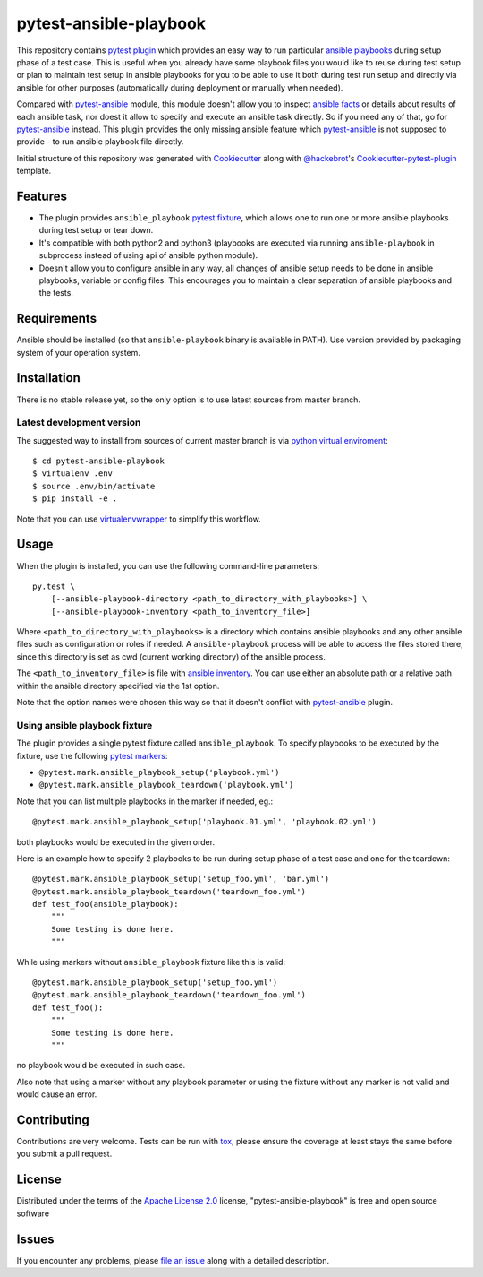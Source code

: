 pytest-ansible-playbook
===================================

This repository contains `pytest`_ `plugin`_ which provides an easy way
to run particular `ansible playbooks`_ during setup phase of a test case.
This is useful when
you already have some playbook files you would like to reuse during test setup
or plan to maintain test setup in ansible playbooks for you to be able to
use it both during test run setup and directly via ansible for other purposes
(automatically during deployment or manually when needed).

Compared with `pytest-ansible`_ module, this module doesn't allow you to
inspect `ansible facts`_ or details about results of each ansible task, nor
doest it allow to specify and execute an ansible task directly. So if you need
any of that, go for `pytest-ansible`_ instead. This plugin provides the only
missing ansible feature which `pytest-ansible`_ is not supposed to provide - to
run ansible playbook file directly.

Initial structure of this repository was generated with `Cookiecutter`_
along with `@hackebrot`_'s `Cookiecutter-pytest-plugin`_ template.


Features
--------

* The plugin provides ``ansible_playbook`` `pytest fixture`_, which allows
  one to run one or more ansible playbooks during test setup or tear down.

* It's compatible with both python2 and python3 (playbooks are executed via
  running ``ansible-playbook`` in subprocess instead of using api
  of ansible python module).

* Doesn't allow you to configure ansible in any way, all changes of ansible
  setup needs to be done in ansible playbooks, variable or config files.
  This encourages you to maintain a clear separation of ansible playbooks
  and the tests.


Requirements
------------

Ansible should be installed (so that ``ansible-playbook`` binary is
available in PATH). Use version provided by packaging system of your operation
system.


Installation
------------

There is no stable release yet, so the only option is to use latest
sources from master branch.

Latest development version
~~~~~~~~~~~~~~~~~~~~~~~~~~

The suggested way to install from sources of current master branch is
via `python virtual enviroment`_::

    $ cd pytest-ansible-playbook
    $ virtualenv .env
    $ source .env/bin/activate
    $ pip install -e .

Note that you can use `virtualenvwrapper`_ to simplify this workflow.

.. TODO: uncomment the following when the 1st release is done
.. Stable
.. ~~~~~~

.. You can install "pytest-ansible-playbook" via `pip`_ from `PyPI`_::

..     $ pip install pytest-ansible-playbook


Usage
-----

When the plugin is installed, you can use the following command-line
parameters::

    py.test \
        [--ansible-playbook-directory <path_to_directory_with_playbooks>] \
        [--ansible-playbook-inventory <path_to_inventory_file>]

Where ``<path_to_directory_with_playbooks>`` is a directory which contains
ansible playbooks and any other ansible files such as
configuration or roles if needed. A ``ansible-playbook`` process will be able
to access the files stored there, since this directory is set as cwd (current
working directory) of the ansible process.

The ``<path_to_inventory_file>`` is file with `ansible inventory`_. You can
use either an absolute path or a relative path within the ansible directory
specified via the 1st option.

Note that the option names were chosen this way so that it doesn't conflict
with `pytest-ansible`_ plugin.


Using ansible playbook fixture
~~~~~~~~~~~~~~~~~~~~~~~~~~~~~~

The plugin provides a single pytest fixture called ``ansible_playbook``. To
specify playbooks to be executed by the fixture, use the following `pytest
markers`_:

* ``@pytest.mark.ansible_playbook_setup('playbook.yml')``
* ``@pytest.mark.ansible_playbook_teardown('playbook.yml')``

Note that you can list multiple playbooks in the marker if needed, eg.::

    @pytest.mark.ansible_playbook_setup('playbook.01.yml', 'playbook.02.yml')

both playbooks would be executed in the given order.

Here is an example how to specify 2 playbooks to be run during setup phase
of a test case and one for the teardown::

    @pytest.mark.ansible_playbook_setup('setup_foo.yml', 'bar.yml')
    @pytest.mark.ansible_playbook_teardown('teardown_foo.yml')
    def test_foo(ansible_playbook):
        """
        Some testing is done here.
        """

While using markers without ``ansible_playbook`` fixture like this is valid::

    @pytest.mark.ansible_playbook_setup('setup_foo.yml')
    @pytest.mark.ansible_playbook_teardown('teardown_foo.yml')
    def test_foo():
        """
        Some testing is done here.
        """

no playbook would be executed in such case.

Also note that using a marker without any playbook parameter or using the
fixture without any marker is not valid and would cause an error.


Contributing
------------

Contributions are very welcome. Tests can be run with `tox`_, please ensure
the coverage at least stays the same before you submit a pull request.


License
-------

Distributed under the terms of the `Apache License 2.0`_ license,
"pytest-ansible-playbook" is free and open source software


Issues
------

If you encounter any problems, please `file an issue`_ along with a detailed
description.

.. _`file an issue`: https://gitlab.com/mbukatov/pytest-ansible-playbook/issues
.. _`Cookiecutter`: https://github.com/audreyr/cookiecutter
.. _`@hackebrot`: https://github.com/hackebrot
.. _`cookiecutter-pytest-plugin`: https://github.com/pytest-dev/cookiecutter-pytest-plugin
.. _`pytest`: http://docs.pytest.org/en/latest/
.. _`pytest fixture`: http://doc.pytest.org/en/latest/fixture.html
.. _`pytest markers`: http://doc.pytest.org/en/latest/example/markers.html
.. _`plugin`: http://doc.pytest.org/en/latest/plugins.html
.. _`tox`: https://tox.readthedocs.io/en/latest/
.. _`pip`: https://pypi.python.org/pypi/pip/
.. _`PyPI`: https://pypi.python.org/pypi
.. _`python virtual enviroment`: https://virtualenv.pypa.io/en/stable/
.. _`virtualenvwrapper`: https://virtualenvwrapper.readthedocs.io/en/latest/
.. _`pytest-ansible`: https://pypi.python.org/pypi/pytest-ansible
.. _`ansible playbooks`: https://docs.ansible.com/ansible/playbooks.html
.. _`ansible facts`: https://docs.ansible.com/ansible/playbooks_variables.html#information-discovered-from-systems-facts
.. _`ansible inventory`: https://docs.ansible.com/ansible/intro_inventory.html
.. _`Apache License 2.0`: http://www.apache.org/licenses/LICENSE-2.0
